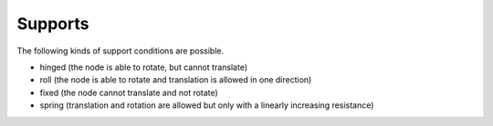 Supports
========

The following kinds of support conditions are possible.

* hinged (the node is able to rotate, but cannot translate)
* roll (the node is able to rotate and translation is allowed in one direction)
* fixed (the node cannot translate and not rotate)
* spring (translation and rotation are allowed but only with a linearly increasing resistance)


.. automethod:: anastruct.fem.system.SystemElements.add_support_hinged

.. automethod:: anastruct.fem.system.SystemElements.add_support_roll

.. automethod:: anastruct.fem.system.SystemElements.add_support_fixed

.. automethod:: anastruct.fem.system.SystemElements.add_support_spring